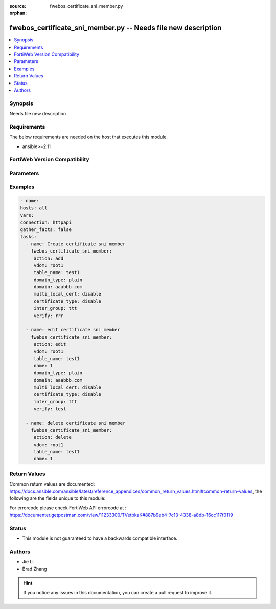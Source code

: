 :source: fwebos_certificate_sni_member.py

:orphan:

.. fwebos_certificate_sni_member.py:

fwebos_certificate_sni_member.py -- Needs file new description
++++++++++++++++++++++++++++++++++++++++++++++++++++++++++++++++++++++++++++++++++++++++++++++++++++++++++++++++++++++++++++++++++++++++++++++++

.. versionadded:: 1.0.1

.. contents::
   :local:
   :depth: 1


Synopsis
--------
Needs file new description


Requirements
------------
The below requirements are needed on the host that executes this module.

- ansible>=2.11


FortiWeb Version Compatibility
------------------------------


.. raw:: html

 <br>
 <table>
 <tr>
 <td></td>
 <td><code class="docutils literal notranslate">v7.0.0 </code></td>
 <td><code class="docutils literal notranslate">v7.0.1 </code></td>
 <td><code class="docutils literal notranslate">v7.0.2 </code></td>
 <td><code class="docutils literal notranslate">v7.0.3 </code></td>
 </tr>
 <tr>
 <td>fwebos_certificate_sni_member.py</td>
 <td>yes</td>
 <td>yes</td>
 <td>yes</td>
 <td>yes</td>
 </tr>
 </table>
 <p>



Parameters
----------


.. raw:: html


  <ul>
  <li><span class="li-head">body</span> Possible parameters to go in the body for the request <span class="li-required">required: True </li>
        <ul class="ul-self">
              <li><span class="li-head"> table_name </span> members <span class="li-normal"> type:str</span></li>
              <li><span class="li-head"> name </span> The number of sni member <span class="li-normal"> type:str</span></li>
              <li><span class="li-head"> domain_type </span> domain name type <span class="li-normal"> type:str</span></li>
              <li><span class="li-head"> domain </span> domain name <span class="li-normal"> type:str</span></li>
              <li><span class="li-head"> multi_local_cert </span> enable multi local certificate <span class="li-normal"> type:str</span></li>
              <li><span class="li-head"> certificate_type </span> enable letsencrypt certificate <span class="li-normal"> type:str</span></li>
              <li><span class="li-head"> local_cert </span> local certificate <span class="li-normal"> type:str</span></li>
              <li><span class="li-head"> inter_group </span> intermediate certificate group <span class="li-normal"> type:str</span></li>
              <li><span class="li-head"> lets_certificate </span> letsencrypt certificate <span class="li-normal"> type:str</span></li>
              <li><span class="li-head"> multi_local_cert_group </span> multi local certificate group <span class="li-normal"> type:str</span></li>
              <li><span class="li-head"> verify </span> certificate verify <span class="li-normal"> type:str</span></li>
        <li><span class="li-head">mkey</span> If present, objects will be filtered on property with this name  <span class="li-normal"> type:string </span></li><li><span class="li-head">vdom</span> Specify the Virtual Domain(s) from which results are returned or changes are applied to. If this parameter is not provided, the management VDOM will be used. If the admin does not have access to the VDOM, a permission error will be returned. The URL parameter is one of: vdom=root (Single VDOM) vdom=vdom1,vdom2 (Multiple VDOMs) vdom=* (All VDOMs)   <span class="li-normal"> type:array </span></li><li><span class="li-head">clone_mkey</span> Use *clone_mkey* to specify the ID for the new resource to be cloned.  If *clone_mkey* is set, *mkey* must be provided which is cloned from.   <span class="li-normal"> type:string </span></li>
  </ul>

Examples
--------
.. code-block:: yaml+jinja

   - name:
   hosts: all
   vars:
   connection: httpapi
   gather_facts: false
   tasks:
     - name: Create certificate sni member
       fwebos_certificate_sni_member:
        action: add 
        vdom: root1 
        table_name: test1 
        domain_type: plain
        domain: aaabbb.com
        multi_local_cert: disable
        certificate_type: disable
        inter_group: ttt
        verify: rrr
 
     - name: edit certificate sni member
       fwebos_certificate_sni_member:
        action: edit 
        vdom: root1
        table_name: test1 
        name: 1 
        domain_type: plain
        domain: aaabbb.com
        multi_local_cert: disable
        certificate_type: disable
        inter_group: ttt 
        verify: test
 
     - name: delete certificate sni member
       fwebos_certificate_sni_member:
        action: delete 
        vdom: root1
        table_name: test1 
        name: 1 
 

Return Values
-------------
Common return values are documented: https://docs.ansible.com/ansible/latest/reference_appendices/common_return_values.html#common-return-values, the following are the fields unique to this module:

.. raw:: html

    <ul><li><span class="li-return"> 200 </span> : OK: Request returns successful</li>
      <li><span class="li-return"> 400 </span> : Bad Request: Request cannot be processed by the API</li>
      <li><span class="li-return"> 401 </span> : Not Authorized: Request without successful login session</li>
      <li><span class="li-return"> 403 </span> : Forbidden: Request is missing CSRF token or administrator is missing access profile permissions.</li>
      <li><span class="li-return"> 404 </span> : Resource Not Found: Unable to find the specified resource.</li>
      <li><span class="li-return"> 405 </span> : Method Not Allowed: Specified HTTP method is not allowed for this resource. </li>
      <li><span class="li-return"> 413 </span> : Request Entity Too Large: Request cannot be processed due to large entity </li>
      <li><span class="li-return"> 424 </span> : Failed Dependency: Fail dependency can be duplicate resource, missing required parameter, missing required attribute, invalid attribute value</li>
      <li><span class="li-return"> 429 </span> : Access temporarily blocked: Maximum failed authentications reached. The offended source is temporarily blocked for certain amount of time.</li>
      <li><span class="li-return"> 500 </span> : Internal Server Error: Internal error when processing the request </li>
      
    </ul>

For errorcode please check FortiWeb API errorcode at : https://documenter.getpostman.com/view/11233300/TVetbkaK#887b9eb4-7c13-4338-a8db-16cc117f0119

Status
------

- This module is not guaranteed to have a backwards compatible interface.


Authors
-------

- Jie Li
- Brad Zhang

.. hint::
	If you notice any issues in this documentation, you can create a pull request to improve it.